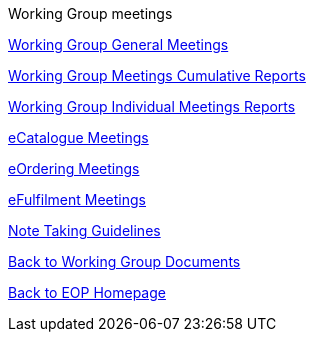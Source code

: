 Working Group meetings

xref:general.adoc[Working Group General Meetings]

xref:cumulative.adoc[Working Group Meetings Cumulative Reports]

xref:indiv.adoc[Working Group Individual Meetings Reports]

xref:eCatalogueMeetings.adoc[eCatalogue Meetings]

xref:eOrderingMeetings.adoc[eOrdering Meetings]

xref:eFulfilmentMeetings.adoc[eFulfilment Meetings]

xref:Note_taking.adoc[Note Taking Guidelines]

xref:epo-wg::index.adoc[Back to Working Group Documents]

xref:EPO::index.adoc[Back to EOP Homepage]